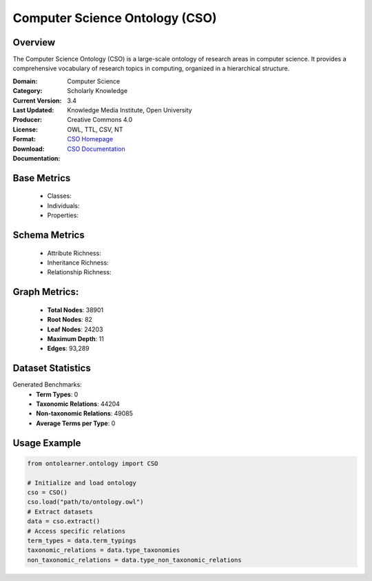 Computer Science Ontology (CSO)
==============================

Overview
-----------------
The Computer Science Ontology (CSO) is a large-scale ontology of research areas in computer science.
It provides a comprehensive vocabulary of research topics in computing, organized in a hierarchical structure.

:Domain: Computer Science
:Category: Scholarly Knowledge
:Current Version: 3.4
:Last Updated:
:Producer: Knowledge Media Institute, Open University
:License: Creative Commons 4.0
:Format: OWL, TTL, CSV, NT
:Download: `CSO Homepage <https://cso.kmi.open.ac.uk/home>`_
:Documentation: `CSO Documentation <https://cso.kmi.open.ac.uk/about>`_

Base Metrics
---------------
    - Classes:
    - Individuals:
    - Properties:

Schema Metrics
---------------
    - Attribute Richness:
    - Inheritance Richness:
    - Relationship Richness:

Graph Metrics:
------------------
    - **Total Nodes**: 38901
    - **Root Nodes**: 82
    - **Leaf Nodes**: 24203
    - **Maximum Depth**: 11
    - **Edges**: 93,289

Dataset Statistics
-----------------
Generated Benchmarks:
    - **Term Types**: 0
    - **Taxonomic Relations**: 44204
    - **Non-taxonomic Relations**: 49085
    - **Average Terms per Type**: 0

Usage Example
------------------
.. code-block:: python

   from ontolearner.ontology import CSO

   # Initialize and load ontology
   cso = CSO()
   cso.load("path/to/ontology.owl")
   # Extract datasets
   data = cso.extract()
   # Access specific relations
   term_types = data.term_typings
   taxonomic_relations = data.type_taxonomies
   non_taxonomic_relations = data.type_non_taxonomic_relations
